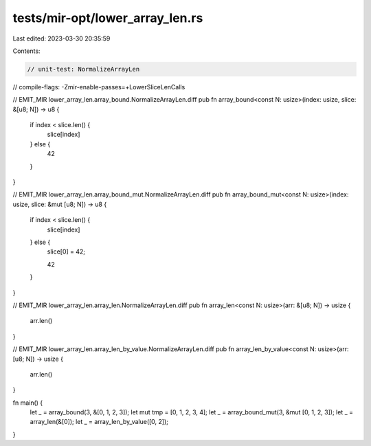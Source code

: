 tests/mir-opt/lower_array_len.rs
================================

Last edited: 2023-03-30 20:35:59

Contents:

.. code-block:: rs

    // unit-test: NormalizeArrayLen
// compile-flags: -Zmir-enable-passes=+LowerSliceLenCalls

// EMIT_MIR lower_array_len.array_bound.NormalizeArrayLen.diff
pub fn array_bound<const N: usize>(index: usize, slice: &[u8; N]) -> u8 {
    if index < slice.len() {
        slice[index]
    } else {
        42
    }
}

// EMIT_MIR lower_array_len.array_bound_mut.NormalizeArrayLen.diff
pub fn array_bound_mut<const N: usize>(index: usize, slice: &mut [u8; N]) -> u8 {
    if index < slice.len() {
        slice[index]
    } else {
        slice[0] = 42;

        42
    }
}

// EMIT_MIR lower_array_len.array_len.NormalizeArrayLen.diff
pub fn array_len<const N: usize>(arr: &[u8; N]) -> usize {
    arr.len()
}

// EMIT_MIR lower_array_len.array_len_by_value.NormalizeArrayLen.diff
pub fn array_len_by_value<const N: usize>(arr: [u8; N]) -> usize {
    arr.len()
}

fn main() {
    let _ = array_bound(3, &[0, 1, 2, 3]);
    let mut tmp = [0, 1, 2, 3, 4];
    let _ = array_bound_mut(3, &mut [0, 1, 2, 3]);
    let _ = array_len(&[0]);
    let _ = array_len_by_value([0, 2]);
}


